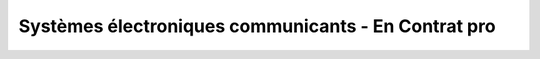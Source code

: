 Systèmes électroniques communicants - En Contrat pro
=====================================================
